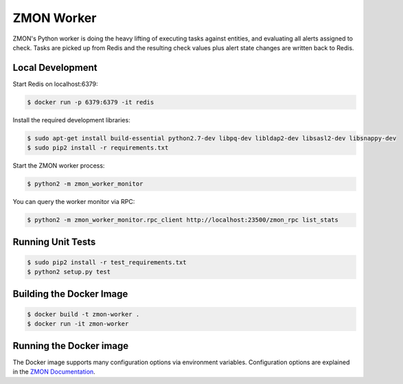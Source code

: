 ===========
ZMON Worker
===========

.. image:: https://travis-ci.org/zalando/zmon-worker.svg?branch=master
   :target: https://travis-ci.org/zalando/zmon-worker
   :alt: Build Status

.. image:: https://coveralls.io/repos/zalando/zmon-worker/badge.svg
   :target: https://coveralls.io/r/zalando/zmon-worker
   :alt: Coverage Status

ZMON's Python worker is doing the heavy lifting of executing tasks against entities, and evaluating all alerts assigned to check.
Tasks are picked up from Redis and the resulting check values plus alert state changes are written back to Redis.

Local Development
=================

Start Redis on localhost:6379:

.. code-block:: bash

    $ docker run -p 6379:6379 -it redis

Install the required development libraries:

.. code-block:: bash

    $ sudo apt-get install build-essential python2.7-dev libpq-dev libldap2-dev libsasl2-dev libsnappy-dev
    $ sudo pip2 install -r requirements.txt

Start the ZMON worker process:

.. code-block:: bash

    $ python2 -m zmon_worker_monitor

You can query the worker monitor via RPC:

.. code-block:: bash

    $ python2 -m zmon_worker_monitor.rpc_client http://localhost:23500/zmon_rpc list_stats

Running Unit Tests
==================

.. code-block:: bash

    $ sudo pip2 install -r test_requirements.txt
    $ python2 setup.py test


Building the Docker Image
=========================

.. code-block:: bash

    $ docker build -t zmon-worker .
    $ docker run -it zmon-worker

Running the Docker image
========================

The Docker image supports many configuration options via environment variables.
Configuration options are explained in the `ZMON Documentation <http://zmon.readthedocs.org/en/latest/installation/configuration.html#worker>`_.
